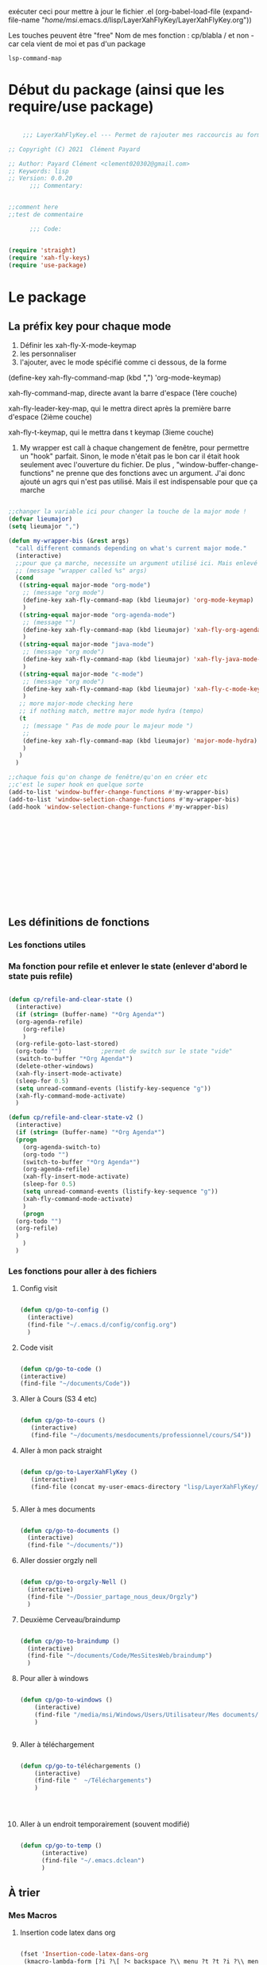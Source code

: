exécuter ceci pour mettre à jour le fichier .el
(org-babel-load-file (expand-file-name "/home/msi/.emacs.d/lisp/LayerXahFlyKey/LayerXahFlyKey.org"))

Les touches peuvent être "free"
Nom de mes fonction : cp/blabla
/ et non - car cela vient de moi et pas d'un package

=lsp-command-map=

* Début du package (ainsi que les require/use package)



#+begin_src emacs-lisp

      ;;; LayerXahFlyKey.el --- Permet de rajouter mes raccourcis au formidable "xah fly key". -*- lexical-binding: t -*-

  ;; Copyright (C) 2021  Clément Payard

  ;; Author: Payard Clément <clement020302@gmail.com>
  ;; Keywords: lisp
  ;; Version: 0.0.20
        ;;; Commentary:


  ;;comment here
  ;;test de commentaire

        ;;; Code:


  (require 'straight)  
  (require 'xah-fly-keys)
  (require 'use-package)

  #+end_src
* Le package

** La préfix key pour chaque mode   


1. Définir les xah-fly-X-mode-keymap
2. les personnaliser
3. l'ajouter, avec le mode spécifié comme ci dessous, de la forme


(define-key xah-fly-command-map (kbd ",") 'org-mode-keymap)

xah-fly-command-map, directe avant la barre d'espace (1ère couche)

xah-fly-leader-key-map, qui le mettra direct après la première barre d'espace (2ième couche)

xah-fly-t-keymap, qui le mettra dans t keymap (3ieme couche)


4. My wrapper est call à chaque changement de fenêtre, pour permettre un "hook" parfait. Sinon, le mode n'était pas le bon car il était hook seulement avec l'ouverture du fichier. De plus , "window-buffer-change-functions" ne prenne que des fonctions avec un argument. J'ai donc ajouté un agrs qui n'est pas utilisé. Mais il est indispensable pour que ça marche

#+begin_src emacs-lisp

  ;;changer la variable ici pour changer la touche de la major mode !
  (defvar lieumajor)
  (setq lieumajor ",")

  (defun my-wrapper-bis (&rest args)
    "call different commands depending on what's current major mode."
    (interactive)
    ;;pour que ça marche, necessite un argument utilisé ici. Mais enlevé avec les autres messages pour pas que se soit moche
    ;; (message "wrapper called %s" args)
    (cond
     ((string-equal major-mode "org-mode")
      ;; (message "org mode")
      (define-key xah-fly-command-map (kbd lieumajor) 'org-mode-keymap)
      )
     ((string-equal major-mode "org-agenda-mode")
      ;; (message "")
      (define-key xah-fly-command-map (kbd lieumajor) 'xah-fly-org-agenda-mode-keymap)
      )
     ((string-equal major-mode "java-mode")
      ;; (message "org mode")
      (define-key xah-fly-command-map (kbd lieumajor) 'xah-fly-java-mode-keymap)
      )
     ((string-equal major-mode "c-mode")
      ;; (message "org mode")
      (define-key xah-fly-command-map (kbd lieumajor) 'xah-fly-c-mode-keymap)
      )
     ;; more major-mode checking here
     ;; if nothing match, mettre major mode hydra (tempo)
     (t
      ;; (message " Pas de mode pour le majeur mode ")
      ;; 
      (define-key xah-fly-command-map (kbd lieumajor) 'major-mode-hydra)
      )
     )
    )

  ;;chaque fois qu'on change de fenêtre/qu'on en créer etc
  ;;c'est le super hook en quelque sorte
  (add-to-list 'window-buffer-change-functions #'my-wrapper-bis)
  (add-to-list 'window-selection-change-functions #'my-wrapper-bis)
  (add-hook 'window-selection-change-functions #'my-wrapper-bis)














#+end_src


** Les définitions de fonctions
*** Les fonctions utiles

*** Ma fonction pour refile et enlever le state (enlever d'abord le state puis refile)

#+begin_src emacs-lisp 
  
  (defun cp/refile-and-clear-state ()
    (interactive)
    (if (string= (buffer-name) "*Org Agenda*")
	(org-agenda-refile)
      (org-refile)
      )
    (org-refile-goto-last-stored)
    (org-todo "") 			;permet de switch sur le state "vide"
    (switch-to-buffer "*Org Agenda*")
    (delete-other-windows)
    (xah-fly-insert-mode-activate)
    (sleep-for 0.5)
    (setq unread-command-events (listify-key-sequence "g"))
    (xah-fly-command-mode-activate)
    )
  
  (defun cp/refile-and-clear-state-v2 ()
    (interactive)
    (if (string= (buffer-name) "*Org Agenda*")
	(progn
	  (org-agenda-switch-to)
	  (org-todo "")
	  (switch-to-buffer "*Org Agenda*")
	  (org-agenda-refile)
	  (xah-fly-insert-mode-activate)
	  (sleep-for 0.5)
	  (setq unread-command-events (listify-key-sequence "g"))
	  (xah-fly-command-mode-activate)
	  )
      (progn
	(org-todo "")
	(org-refile)
	)
      )
    )
  
#+end_src


*** Les fonctions pour aller à des fichiers
**** Config visit

#+begin_src emacs-lisp
    
    (defun cp/go-to-config ()
      (interactive)
      (find-file "~/.emacs.d/config/config.org")
      )
    
#+end_src

**** Code visit 

#+begin_src emacs-lisp

   (defun cp/go-to-code ()
   (interactive)
   (find-file "~/documents/Code"))

#+end_src

**** Aller à Cours (S3 4 etc)


#+begin_src emacs-lisp

  (defun cp/go-to-cours ()
     (interactive)
     (find-file "~/documents/mesdocuments/professionnel/cours/S4"))    

#+end_src

**** Aller à mon pack straight

#+begin_src emacs-lisp
  
    (defun cp/go-to-LayerXahFlyKey ()
       (interactive)
       (find-file (concat my-user-emacs-directory "lisp/LayerXahFlyKey/LayerXahFlyKey.org")))
   
     
#+end_src

**** Aller à mes documents

#+begin_src emacs-lisp
  
    (defun cp/go-to-documents ()
      (interactive)
      (find-file "~/documents/"))
  
#+end_src

**** Aller dossier orgzly nell

#+begin_src emacs-lisp
    
    (defun cp/go-to-orgzly-Nell ()
      (interactive)
      (find-file "~/Dossier_partage_nous_deux/Orgzly")
      )
    
#+end_src

**** Deuxième Cerveau/braindump

#+begin_src emacs-lisp
    
    (defun cp/go-to-braindump ()
      (interactive)
      (find-file "~/documents/Code/MesSitesWeb/braindump")
      )
    
#+end_src


**** Pour aller à windows


#+begin_src emacs-lisp 
  
  (defun cp/go-to-windows ()
      (interactive)
      (find-file "/media/msi/Windows/Users/Utilisateur/Mes documents/Utile/Dossiercommunwindowslinux")
      )
  
  
#+end_src


**** Aller à téléchargement


#+begin_src emacs-lisp 
  
  (defun cp/go-to-téléchargements ()
      (interactive)
      (find-file "  ~/Téléchargements")
      )
  

  
  
#+end_src

**** Aller à un endroit temporairement (souvent modifié)

#+begin_src emacs-lisp 

(defun cp/go-to-temp ()
      (interactive)
      (find-file "~/.emacs.dclean")
      )

#+end_src



** À trier
*** Mes Macros 
**** Insertion code latex dans org
#+begin_src emacs-lisp 
  
  (fset 'Insertion-code-latex-dans-org
   (kmacro-lambda-form [?i ?\[ ?< backspace ?\\ menu ?t ?t ?i ?\\ menu ?r ?i ?  ?  ?  menu ?t ?t] 0 "%d"))
  
  
  
  
#+end_src
**** Autres

*** Hydra etc
:PROPERTIES:
:CREATED:  <2021-08-30 lun. 21:09>
:END:
**** Hydra

#+begin_src emacs-lisp
  
  (use-package hydra)

#+end_src
**** Pretty hydra

#+begin_src emacs-lisp
  
(use-package pretty-hydra)  
  
#+end_src

**** Major-mode-hydra


#+begin_src emacs-lisp
(use-package major-mode-hydra)  
#+end_src



**** Hydra map

***** TODO Move text
:PROPERTIES:
:CREATED:  <2021-09-21 mar. 08:54>
:END:

#+begin_src emacs-lisp 


  
  
  
    (defhydra move/texte (:color pink
			       :hint nil)
    "
  ^Ligne^             ^Region^          
  ^^^^^^^^-----------------------------
  _d_: up         _D_: up     
  _s_: down          _S_: down    
  
  "
    ("d" move-text-line-up)
    ("s" move-text-line-down)
  
    ("D" move-text-region-up)
    ("S" move-text-region-down)
  
  
    ("q" quit-window "quit" :color blue)
    )  	    

#+end_src


***** CANCELLED Pour aller dans les différents fichiers, remplacer par un xah
CLOSED: [2021-11-21 Sun 10:24]

#+begin_src emacs-lisp
  

  
  
    ;; (pretty-hydra-define Navigation-hydra (:foreign-keys warn :title "navigation" :quit-key "q")
    ;;   (
    ;;    "Work"
    ;;    (
    ;;     ("c" Cours-visit "Cours-visit")
    ;;     ("g" github-visit "Github")
    ;;     ;; ("d" (dired "~/") "Général")
    ;;     )
    ;;    "RPGs"
    ;;    (
    ;;     ("a" go-roam-find-ardu "Ardu, World of")
    ;;     ("t" go-roam-find-thel-sector "Thel Sector")
    ;;     )
    ;;    "Autre"
    ;;    (
    ;;     ("h" go-roam-find-hesburgh-libraries "Hesburgh Libraries")
    ;;     ("s" go-roam-find-samvera "Samvera")
    ;;     )
  
    ;;    )
    ;;   )
  
  
  
  
#+end_src

***** Org

#+begin_src emacs-lisp
  
  (major-mode-hydra-define org-mode
    (:title "Org-mode" :color yellow :separator "-") ;;:color yellow marche pas mais permet de quitter partout
    ("Déplacements/Base"
     (
      ("s" org-next-visible-heading "Suivant")
      ("d" org-previous-visible-heading "Précédent")
      ("S" org-forward-heading-same-level "Suivantmêmetaille")
      ("D" org-backward-heading-same-level "Suivantmêmetaille")
      ("n" org-meta-return "NouveauSousTitre" :exit t)
      ("," outline-toggle-children "Collapse title")
  
      ("e" org-do-demote "Petit ce titre")
      ("u" org-do-promote "Grand ce titre")
      ("E" org-demote-subtree "Petitsubtree")
      ("U" org-promote-subtree "Grandsubtree")
      ("q" keyboard-quit "quit" :color blue)
      )
     "GTD/Org-roam"
     (
      ;; ("f" org-capture-finalize "Finir-capture" :exit t)
      ("f" org-set-tags-command "InsertTags" :exit t )
      ("r" org-refile "Refile (déplacer)" :exit t)
      ("h" org-schedule "scHedule (unedate)" )
      ("b" org-archive-subtree-default "Archiver" )      
      ("c" org-download-rename-last-file "Rename image org download" :exit t)
      ;; ("f" hydra-zoom/body "chedule (unedate)" :exit t)
  
      )
     "TODO"
     (("T" org-insert-todo-heading "NouveauSousTODO" :exit t)
      ("t" org-todo "cycleTodo")
      ("x" org-toggle-checkbox " X cocher checkboX")
      ("y" org-list-todo "lYste todo")
      )
     "Link"
     (
      ("L" org-store-link "Stocke le lien" :exit t)
      ("l" org-insert-link "Insert lien" :exit t)
      ("o" org-agenda-open-link "Ouvre lien" :exit t)
  
      )
     "Autre"
     (
      ("i" Insertioncodelatexhorsdudansorg "Insertion de code latex" :exit t)
      ("a" agenda/tags/body "Agenda/tags" :exit t)
      ("z" cfw:open-org-calendar "Jolie vue agenda" :exit t)
      ("q" keyboard-quit "quit" :color blue)
      )
     )
    )
  
  
  
  
  
  (defhydra agenda/tags (:color pink
				:hint nil)
    ("a" org-agenda "Agenda" :color blue)
    ("i" org-set-tags-command "InsertTags" :exit t )
    ("H" org-match-sparse-tree "sparce-tree(cHerchetags)")
    )
  
  
  
#+end_src






***** C




#+begin_src emacs-lisp 
  
  (major-mode-hydra-define c-mode
  
	 (:title "C-mode" :color yellow :separator "-") ;;:color yellow marche pas mais permet de quitter partout
  
	 ("Déplacements/Base"
  
	  (
  
	   ("t" lsp-find-definition "Jump à la définion de la fonction" :exit t)
	   )
	  "Opération"
	  (
	   ;; ("f" org-capture-finalize "Finir-capture" :exit t)
	   ("R" lsp-rename "Renomer une variable" :exit t)
	   ("p" sp-rewrap-sexp "changer les parenthèse par une autre" :exit t)
  
	   ;; ("f" hydra-zoom/body "chedule (unedate)" :exit t)
  
	   )
	  "TODO"
	  (
	   ("o" org-agenda-open-link "Ouvre lien" :exit t)
	   )
	  "Autre"
	  (
	   ("a" agenda/tags/body "Agenda/tags" :exit t)
	   ("q" keyboard-quit "quit" :color blue)
	   )
	  )
	 )
  
#+end_src




***** Org agenda (avec remap, donc marche pour tt le monde)


#+begin_src emacs-lisp 
  
  
  
  
  
  
  
  
  ;; (major-mode-hydra-define org-agenda-mode
  ;;   (:title "Org-agenda-mode" :color yellow :separator "-") ;;:color yellow marche pas mais permet de quitter partout
  ;;   ("Déplacements/Base"
  ;;    (
  ;;     ("s" org-agenda-next-item "Suivant")
  ;;     ("d" org-agenda-previous-item "Précédent")
  ;;     ;; ("S" org-forward-heading-same-level "Suivantmêmetaille")
  ;;     ;; ("D" org-backward-heading-same-level "Suivantmêmetaille")
  ;;     ;; ("n" org-meta-return "NouveauSousTitre" :exit t)
  ;;     ;; ("," outline-toggle-children "Collapse title")
  
  ;;     ("e" org-refile-goto-last-stored "Aller au dernier refile")
  ;;     ("u" org-capture-goto-last-stored "Aller au dernier capture")
  ;;     ;; ("E" org-demote-subtree "Petitsubtree")
  ;;     ;; ("U" org-promote-subtree "Grandsubtree")
  ;;     ("q" keyboard-quit "quit" :color blue)
  ;;     )
  ;;    "GTD/Org-roam"
  ;;    (
  ;;     ;; ("f" org-capture-finalize "Finir-capture" :exit t)
  ;;     ("f" org-agenda-set-tags "InsertTags")
  ;;     ("r" org-agenda-refile "Refile (déplacer)")
  ;;     ("h" org-agenda-schedule "scHedule (unedate)" )
  ;;     ("b" org-agenda-archive "Archive")
  ;;     ("," org-agenda-kill "Supprime")
  ;;     ("p" org-agenda-priority "Priorité !" )
  ;;     ("c" org-download-rename-last-file "Rename image org download" :exit t)      
  ;;     ;; ("f" hydra-zoom/body "chedule (unedate)" :exit t)
  
  ;;     )
  ;;    "TODO"
  ;;    (("T" org-insert-todo-heading "NouveauSousTODO" :exit t)
  ;;     ("t" org-agenda-todo "cycleTodo")
  ;;     ("x" org-toggle-checkbox " X cocher checkboX")
  ;;     ("y" org-list-todo "lYste todo")
  ;;     )
  ;;    "Link"
  ;;    (
  ;;     ("L" org-store-link "Stocke le lien" :exit t)
  ;;     ("l" org-insert-link "Insert lien" :exit t)
  ;;     ("o" org-agenda-open-link "Ouvre lien" :exit t)
  ;;     )
  ;;    "Autre"
  ;;    (
  ;;     ("a" agenda/tags/body "Agenda/tags" :exit t)
  ;;     ("q" keyboard-quit "quit" :color blue)
  ;;     )
  ;;    )
  ;;   )
  
  
  
  
  ;; ;; Hydra for org agenda (graciously taken from Spacemacs)
  ;; ;; (major-mode-hydra-define org-a
  ;; genda (:pre (setq which-key-inhibit t)
  ;; ;
					  ; 				 :post (setq which-key-inhibit nil)
  ;; 				 :hint none)
  ;;   "
  ;; Org agenda (_q_uit)
  
  ;; ^Clock^      ^Visit entry^              ^Date^             ^Other^
  ;; ^-----^----  ^-----------^------------  ^----^-----------  ^-----^---------
  ;; _ci_ in      _SPC_ in other window      _ds_ schedule      _gr_ reload
  ;; _co_ out     _TAB_ & go to location     _dd_ set deadline  _._  go to today
  ;; _cq_ cancel  _RET_ & del other windows  _dt_ timestamp     _gd_ go to date
  ;; _cj_ jump    _o_   link                 _+_  do later      ^^
  ;; ^^           ^^                         _-_  do earlier    ^^
  ;; ^^           ^^                         ^^                 ^^
  ;; ^View^          ^Filter^                 ^Headline^         ^Toggle mode^
  ;; ^----^--------  ^------^---------------  ^--------^-------  ^-----------^----
  ;; _vd_ day        _ft_ by tag              _ht_ set status    _tf_ follow
  ;; _vw_ week       _fr_ refine by tag       _hk_ kill          _tl_ log
  ;; _vt_ fortnight  _fc_ by category         _hr_ refile        _ta_ archive trees
  ;; _vm_ month      _fh_ by top headline     _hA_ archive       _tA_ archive files
  ;; _vy_ year       _fx_ by regexp           _h:_ set tags      _tr_ clock report
  ;; _vn_ next span  _fd_ delete all filters  _hp_ set priority  _td_ diaries
  ;; _vp_ prev span  ^^                       ^^                 ^^
  ;; _vr_ reset      ^^                       ^^                 ^^
  ;; ^^              ^^                       ^^                 ^^
  ;; "
  ;;   ;; Entry
  ;;   ("hA" org-agenda-archive-default)
  ;;   ("hk" org-agenda-kill)
  ;;   ("hp" org-agenda-priority)
  ;;   ("hr" org-agenda-refile)
  ;;   ("h:" org-agenda-set-tags)
  ;;   ("ht" org-agenda-todo)
  ;;   ;; Visit entry
  ;;   ("o"   link-hint-open-link :exit t)
  ;;   ("<tab>" org-agenda-goto :exit t)
  ;;   ("TAB" org-agenda-goto :exit t)
  ;;   ("SPC" org-agenda-show-and-scroll-up)
  ;;   ("RET" org-agenda-switch-to :exit t)
  ;;   ;; Date
  ;;   ("dt" org-agenda-date-prompt)
  ;;   ("dd" org-agenda-deadline)
  ;;   ("+" org-agenda-do-date-later)
  ;;   ("-" org-agenda-do-date-earlier)
  ;;   ("ds" org-agenda-schedule)
  ;;   ;; View
  ;;   ("vd" org-agenda-day-view)
  ;;   ("vw" org-agenda-week-view)
  ;;   ("vt" org-agenda-fortnight-view)
  ;;   ("vm" org-agenda-month-view)
  ;;   ("vy" org-agenda-year-view)
  ;;   ("vn" org-agenda-later)
  ;;   ("vp" org-agenda-earlier)
  ;;   ("vr" org-agenda-reset-view)
  ;;   ;; Toggle mode
  ;;   ("ta" org-agenda-archives-mode)
  ;;   ("tA" (org-agenda-archives-mode 'files))
  ;;   ("tr" org-agenda-clockreport-mode)
  ;;   ("tf" org-agenda-follow-mode)
  ;;   ("tl" org-agenda-log-mode)
  ;;   ("td" org-agenda-toggle-diary)
  ;;   ;; Filter
  ;;   ("fc" org-agenda-filter-by-category)
  ;;   ("fx" org-agenda-filter-by-regexp)
  ;;   ("ft" org-agenda-filter-by-tag)
  ;;   ("fr" org-agenda-filter-by-tag-refine)
  ;;   ("fh" org-agenda-filter-by-top-headline)
  ;;   ("fd" org-agenda-filter-remove-all)
  ;;   ;; Clock
  ;;   ("cq" org-agenda-clock-cancel)
  ;;   ("cj" org-agenda-clock-goto :exit t)
  ;;   ("ci" org-agenda-clock-in :exit t)
  ;;   ("co" org-agenda-clock-out)
  ;;   ;; Other
  ;;   ("q" nil :exit t)
  ;;   ("gd" org-agenda-goto-date)
  ;;   ("." org-agenda-goto-today)
  ;;   ("gr" org-agenda-redo)
  ;;   )
  
#+end_src

***** [[*Touches][Touches pour EAF]]



*** Nouveaux raccourcis de base/optimisations qui ne dénature pas emacs(sur space space)


**** C-+ - zoom dézoom
    #+begin_src emacs-lisp
(bind-key "C-+" 'text-scale-increase)
(bind-key "C--" 'text-scale-decrease)
    #+end_src

**** Déplacement de la ligne courante (ou de la région sélectionnée)
    #+begin_src emacs-lisp
      (use-package move-text
	:defer 0.5
	:config
	(move-text-default-bindings))
    #+end_src
**** C-x / g ou d ou e Raccourcis internet
     #+begin_src emacs-lisp
       (use-package engine-mode
	 :straight t
	 :config
	 (engine-mode t)
	 (defengine duckduckgo "https://duckduckgo.com/?q=%s" :keybinding "d")
	 (defengine ecosia "https://www.ecosia.org/search?q=%s" :keybinding "e")
	 (defengine google "http://www.google.com/search?ie=utf-8&oe=utf-8&q=%s" :keybinding "g")
	 (defengine lilo "https://search.lilo.org/results.php?q=%s" :keybinding "l")
	 (defengine qwant "https://www.qwant.com/?q=%s" :keybinding "q")
	 (defengine wikipedia "http://www.wikipedia.org/search-redirect.php?language=fr&go=Go&search=%s" :keybinding "w")
	 (defengine youtube "http://www.youtube.com/results?aq=f&oq=&search_query=%s" :keybinding "y"))
     #+end_src
**** Scrolling (C-d C-s)



#+begin_src emacs-lisp 

(bind-key "C-s" 'scroll-up-command)
(bind-key "C-d" 'scroll-down-command)

#+end_src

**** expand-region (extension de la sélection) 


      #+begin_src emacs-lisp
	(use-package expand-region
	  :after (org)
	  :bind ("C-q" . er/expand-region)
	  :diminish)
	

      #+end_src


      
**** Échanger des fenêtres

#+begin_src emacs-lisp 
  (use-package buffer-move
:straight t
    :config
    (global-set-key (kbd "<C-c up>")     'buf-move-up)
    (global-set-key (kbd "<C-c down>")   'buf-move-down)
    (global-set-key (kbd "<C-c left>")   'buf-move-left)
    (global-set-key (kbd "<C-c right>")  'buf-move-right))

#+end_src








** Les keymap modifié de xah
    #+begin_src emacs-lisp



      ;; HHH___________________________________________________________________

      (xah-fly--define-keys
       (define-prefix-command 'xah-fly-c-keymap)
       '(
         ("," . xah-open-in-external-app)
         ("." . find-file)
         ("-" . burly-bookmark-windows);;perso

         ("a" . navigation-keymap);;perso
         ("c" . consult-bookmark);;perso
         ("e" . ibuffer)
         ("f" . xah-open-recently-closed)
         ("g" . xah-open-in-terminal)
         ;; ("h" . recentf-open-files)
         ("h" . consult-recent-file);;perso
         ("i" . xah-copy-file-path)
         ("l" . bookmark-bmenu-list);;perso
         ("n" . xah-new-empty-buffer)
         ("o" . xah-show-in-desktop)
         ("p" . xah-open-last-closed)
         ("r" . bookmark-set)
         ("s" . write-file)
         ("u" . xah-open-file-at-cursor)
         ("y" . xah-list-recently-closed)
         ))

      (xah-fly--define-keys
       (define-prefix-command 'xah-fly-e-keymap)
       '(
         ("RET" . insert-char)
         ("SPC" . xah-insert-unicode)

         ("W" . xah-insert-double-angle-bracket)
         ("b" . xah-insert-black-lenticular-bracket)
         ("c" . xah-insert-ascii-single-quote)
         ("d" . xah-insert-double-curly-quote)
         ("f" . xah-insert-emacs-quote)
         ("g" . xah-insert-ascii-double-quote)
         ("h" . xah-insert-brace) ; {}
         ("i" . xah-insert-curly-single-quote)
         ("l" . xah-insert-formfeed)
         ("m" . xah-insert-corner-bracket)
         ("n" . xah-insert-square-bracket) ; []
         ("p" . xah-insert-single-angle-quote)
         ("r" . xah-insert-tortoise-shell-bracket )
         ("s" . xah-insert-string-assignment)
         ("t" . xah-insert-paren)
         ("u" . xah-insert-date)
         ("w" . xah-insert-angle-bracket)
         ("y" . xah-insert-double-angle-quote)
         ;;

         ))

      (xah-fly--define-keys
       (define-prefix-command 'xah-fly-h-keymap)
       '(
         ;; ',.
         ;; ;
         ("a" . apropos-command)
         ("b" . describe-bindings)
         ("c" . describe-char)
         ("d" . apropos-documentation)
         ("e" . view-echo-area-messages)
         ("f" . describe-face)
         ("g" . info-lookup-symbol)
         ("h" . describe-function)
         ("i" . info)
         ("j" . man)
         ("k" . describe-key)
         ("l" . view-lossage)
         ("m" . xah-describe-major-mode)
         ("n" . describe-variable)
         ("o" . describe-language-environment)
         ;; p
         ;; q
         ("r" . apropos-variable)
         ("s" . describe-syntax)
         ;; t
         ("u" . elisp-index-search)
         ("v" . apropos-value)
         ;; wxy
         ("z" . describe-coding-system)))

      (xah-fly--define-keys
       ;; commands here are “harmless”, they don't modify text etc.
       ;; they turn on minor/major mode, change display, prompt, start shell, etc.
       (define-prefix-command 'xah-fly-n-keymap)
       '(
         ("SPC" . whitespace-mode)
         ;; RET
         ;; TAB
         ;; DEL
         ("," . abbrev-mode)
         ("." . toggle-frame-fullscreen)
         ("'" . frameset-to-register)
         (";" . window-configuration-to-register)
         ("1" . set-input-method) 
         ("2" . global-hl-line-mode)
         ("4" . global-display-line-numbers-mode)
         ("5" . visual-line-mode)
         ("6" . calendar)
         ("7" . calc)
         ;; 8
         ("9" . shell-command)
         ("0" . shell-command-on-region)
         ("a" . text-scale-adjust)
         ("b" . toggle-debug-on-error)
         ("c" . toggle-case-fold-search)
         ("d" . narrow-to-page)
         ("e" . eshell)
         ;; f
         ("g" . xah-toggle-read-novel-mode)
         ("h" . widen)
         ("i" . make-frame-command)
         ("j" . flyspell-buffer)
         ("s" . flyspell-check-previous-highlighted-word)
         ("k" . menu-bar-open)
         ("l" . toggle-word-wrap)
         ("m" . jump-to-register)
         ("n" . narrow-to-region)
         ("o" . variable-pitch-mode)
         ("p" . read-only-mode)
         ;; q
         ;; r
         ;; s
         ("t" . narrow-to-defun)
         ("u" . shell)
         ;; v
         ("w" . eww)
         ("x" . save-some-buffers)
         ("y" . toggle-truncate-lines)
         ("z" . abort-recursive-edit)))

      (xah-fly--define-keys
       ;; kinda replacement related
       (define-prefix-command 'xah-fly-r-keymap)
       '(
         ("SPC" . rectangle-mark-mode)
         ("," . apply-macro-to-region-lines)
         ("." . kmacro-start-macro)
         ("3" . number-to-register)
         ("4" . increment-register)
         ("a" . xah-copy-rectangle-to-kill-ring) ;;perso
         ("c" . replace-rectangle)
         ("d" . delete-rectangle)
         ("e" . call-last-kbd-macro)
         ("g" . kill-rectangle)
         ("l" . clear-rectangle)
         ("i" . xah-space-to-newline)
         ("n" . rectangle-number-lines)
         ("o" . open-rectangle)
         ;; ("p" . kmacro-end-macro)
         ("p" . kmacro-end-or-call-macro) ;;perso
         ("r" . yank-rectangle)
         ("u" . xah-quote-lines)
         ("y" . delete-whitespace-rectangle)))

      (xah-fly--define-keys
       (define-prefix-command 'xah-fly-t-keymap)
       '(
         ("SPC" . xah-clean-whitespace)
         ("TAB" . move-to-column)

         ("1" . xah-append-to-register-1)
         ("2" . xah-clear-register-1)

         ("3" . xah-copy-to-register-1)
         ("4" . xah-paste-from-register-1)

         ("8" . xah-clear-register-1)
         ("7" . xah-append-to-register-1)

         ("." . sort-lines)
         ("," . sort-numeric-fields)
         ("'" . reverse-region)
         ;; a
         ("b" . xah-reformat-to-sentence-lines)
         ("c" . goto-char)
         ("d" . mark-defun)
         ("e" . list-matching-lines)
         ("f" . goto-line )
         ;; g
         ("h" . xah-close-current-buffer)
         ("i" . delete-non-matching-lines)
         ("j" . copy-to-register)
         ("k" . insert-register)
         ("l" . xah-escape-quotes)
         ("m" . xah-make-backup-and-save)
         ("n" . repeat-complex-command)
         ;; o
         ("p" . query-replace-regexp)
         ;; q
         ("r" . copy-rectangle-to-register)
         ;; s
         ("t" . repeat)
         ("u" . delete-matching-lines)
         ;; v
         ("w" . xah-next-window-or-frame)
         ;; x
         ("y" . delete-duplicate-lines)
         ;; z
         ))

      (xah-fly--define-keys
       (define-prefix-command 'xah-fly-w-keymap)
       '(
         ("DEL" . xah-delete-current-file)
         ("." . Eval-buffer)
         ("e" . eval-defun)
         ("m" . eval-last-sexp)
         ("p" . eval-expression)
         ("u" . eval-region)
         ("q" . save-buffers-kill-terminal)
         ("w" . delete-frame)
         ("j" . xah-run-current-file)))

      ;; (xah-fly--define-keys
      ;;  (define-prefix-command 'xah-coding-system-keymap)
      ;;  '(
      ;;    ("n" . set-file-name-coding-system)
      ;;    ("s" . set-next-selection-coding-system)
      ;;    ("c" . universal-coding-system-argument)
      ;;    ("f" . set-buffer-file-coding-system)
      ;;    ("k" . set-keyboard-coding-system)
      ;;    ("l" . set-language-environment)
      ;;    ("p" . set-buffer-process-coding-system)
      ;;    ("r" . revert-buffer-with-coding-system)
      ;;    ("t" . set-terminal-coding-system)
      ;;    ("x" . set-selection-coding-system)))

      (xah-fly--define-keys
       ;; kinda replacement related
       (define-prefix-command 'xah-fly-comma-keymap)
       '(
         ("t" . xref-find-definitions)
         ("n" . xref-pop-marker-stack)))


      (xah-fly--define-keys
       ;; kinda replacement related
       (define-prefix-command 'ourkeymap) ;;perso
       '(("'" . restart-emacs)
         ("-" . magit-status)
         ("," . org-gcal-sync) ;; é
         ("/" . treemacs)
         ("a" . cp/go-to-config)
         ;; ("=" . dw/toggle-command-window)
         ("h" . org-capture)

         ;; ("h" . eaf-open-browser-with-history)

         ("l" . org-sidebar-tree-toggle)
         ("m" . engine/search-google)
         ("o" . org-agenda)
         ("t" . flyspell-check-previous-highlighted-word)
         ;; ("x" . universal-argument)


         ("<up>" . buf-move-up)
         ("<down>" . buf-move-down)
         ("<left>" . buf-move-left)
         ("<right>" . buf-move-right)))


      (xah-fly--define-keys
       (define-prefix-command 'xah-fly-leader-key-map)
       '(
         ("SPC" . ourkeymap)
         ("DEL" . xah-fly-insert-mode-activate)
         ("RET" . xah-fly-M-x)
         ("TAB" . xah-fly--tab-key-map)
         ("." . xah-fly-dot-keymap)

         ;; ("'" . avy-goto-char-timer) ;;perso
         ;; ("'" . xah-fill-or-unfill)

         ;; ("'" . cp/avy-goto-char) ;;perso, free


         ("," . xah-fly-comma-keymap)
         ("-" . xah-show-formfeed-as-line)
         ;; /
         ;; ;
         ;; =
         ;; [
         ("\\" . toggle-input-method)
         ;; `

         ;; 1
         ;; 2
         ("3" . delete-window)
         ("4" . split-window-right)
         ("5" . balance-windows)
         ("6" . xah-upcase-sentence)
         ;; 7
         ;; 8
         ("9" . ispell-word)
         ;; 0

         ("a" . mark-whole-buffer)
         ("b" . end-of-buffer)
         ("c" . xah-fly-c-keymap)
         ("d" . beginning-of-buffer)
         ("e" . xah-fly-e-keymap)
         ("f" . xah-search-current-word)
         ("g" . org-roam-keymap)
         ("h" . xah-fly-h-keymap)
         ("i" . kill-line)
         ;; ("j" . xah-copy-all-or-region)
         ("j" . winner-undo)
         ;; k, free
         ("l" . recenter-top-bottom)
         ("m" . dired-jump)
         ("n" . xah-fly-n-keymap)
         ("o" . exchange-point-and-mark)
         ("p" . query-replace)
         ("q" . xah-cut-all-or-region)
         ("r" . xah-fly-r-keymap)
         ;; ("s" . save-buffer)
         ;; ("s" . winner-undo);;touche dispo
         ("s" . major-mode-hydra);;perso
         ("t" . xah-fly-t-keymap)
         ("u" . switch-to-buffer)
         ;; v
         ("w" . xah-fly-w-keymap)
         ;; ("x" . xah-toggle-letter-case)
         ;; ("x" . xah-toggle-previous-letter-case)

         ("y" . popup-kill-ring)
         ;; z
         ;;
         ))



      (xah-fly--define-keys
       xah-fly-command-map
       '(("~" . nil)
         (":" . nil)

         ("SPC" . xah-fly-leader-key-map)
         ("DEL" . xah-fly-leader-key-map)

         ("'" . avy-goto-char-2)
         ("," . xah-shrink-whitespaces)
         ("-" . xah-cycle-hyphen-lowline-space)
         ("." . backward-kill-word)
         (";" . xah-comment-dwim)
         ("/" . hippie-expand)
         ("\\" . nil)
         ;; ("=" . xah-forward-equal-sign)
         ("[" . xah-backward-punct)
         ("]" . xah-forward-punct)
         ("`" . other-frame)

         ;; ("#" . xah-backward-quote)
         ;; ("$" . xah-forward-punct)

         ("1" . xah-extend-selection)
         ("2" . xah-select-line)
         ("3" . delete-other-windows)
         ("4" . split-window-below)
         ("5" . delete-char)
         ("6" . xah-select-block)
         ("7" . xah-select-line)
         ("8" . xah-extend-selection)
         ("9" . er/expand-region)
         ("0" . xah-pop-local-mark-ring)

         ("a" . xah-fly-M-x)
         ("b" . consult-line)
         ;; ("b" . swiper)
         ("c" . previous-line)
         ("d" . xah-beginning-of-line-or-block)
         ("e" . xah-delete-backward-char-or-bracket-text)
         ("f" . undo)
         ("g" . backward-word)
         ("h" . backward-char)
         ;; ("i" . major-mode-hydra)
         ("i" . major-mode-hydra)

         ("j" . xah-copy-line-or-region)
         ("k" . xah-paste-or-paste-previous)
         ;; ("l" . xah-fly-insert-mode-activate-space-before)
         ("l" . xah-insert-space-before)
         ("m" . xah-backward-left-bracket)
         ("n" . forward-char)
         ;; ("o" . (kbd "RET")) ;; voir autre truc dans fichier de config
         ("p" . kill-word)
         ("q" . xah-cut-line-or-region)
         ("r" . forward-word)
         ("s" . xah-end-of-line-or-block)
         ("t" . next-line)
         ("u" . xah-fly-insert-mode-activate)
         ("v" . xah-forward-right-bracket)
         ;; ("w" . ace-window)
         ("w" . xah-next-window-or-frame)
         ;; ("w" . next-window-any-frame)
         ;; ("x" . xah-toggle-letter-case)
         ("x" . universal-argument) ;;perso
         ("y" . set-mark-command)
         ("z" . xah-goto-matching-bracket)))


      (xah-fly--define-keys
       (define-prefix-command 'xah-fly-test-keymap)
       '(
         ;; ',.
         ;; ;
         ("a" . tool-bar-mode)
         ("b" . describe-bindings)
         ("c" . describe-char)
         ("d" . apropos-documentation)
         ("e" . view-echo-area-messages)
         ("f" . describe-face)
         ("g" . info-lookup-symbol)
         ("h" . describe-function)
         ("i" . info)
         ("j" . man)
         ("k" . describe-key)
         ("l" . view-lossage)
         ("m" . xah-describe-major-mode)
         ("n" . describe-variable)
         ("o" . describe-language-environment)
         ;; p
         ;; q
         ("r" . apropos-variable)
         ("s" . describe-syntax)
         ;; t
         ("u" . elisp-index-search)
         ("v" . apropos-value)
         ;; wxy
         ("z" . describe-coding-system)))



      #+end_src


      
** Les nouveaux keymap
*** Pour aller aux différents fichiers

#+begin_src emacs-lisp 
  
  (xah-fly--define-keys
	 (define-prefix-command 'navigation-keymap)
	 '(
	   ("'" .   deuxièmecerveausite)
	   ("." .   cp/go-to-orgzly-Nell)
	   ;; ("-" .   org-sort)
	   ;; ("a" . Insertion-code-latex-dans-org)
	   ;; ("a" .   org-meta-return)
	   ;; ("A" .   org-insert-todo-heading)
	   ;; ("b" . org-export-dispatch)
	   ("c" . cp/go-to-documents)
	   ("d" . cp/go-to-code)
	   ("e" . cp/go-to-temp)
	   ;; ("f" . xah-search-current-word)
	   ;; ("g" . org-agenda-open-link)
	   ;; ("h" . org-todo)
	   ;; ("i" . kill-line)
	   ;; ("j" . xah-copy-all-or-region)
	   ;; ("j" . winner-undo)
	   ;; ("k" . xah-paste-or-paste-previous)
	   ;; ("l" . recenter-top-bottom)
	   ;; ("m" . github-visit)
	   ;; ("n" . org-refile)
	   ;; ("o" . exchange-point-and-mark)
	   ;; ("p" . query-replace)
	   ;; ("q" . xah-cut-all-or-region)
	   ;; ("r" . org-insert-link)
	   ;; ("L" . org-store-link)
	   ;; ("s" . save-buffer)
	   ;; ("s" . winner-undo);;touche dispo
	   ;; ("s" . major-mode-hydra) ;;perso
	   ("t" . cp/go-to-LayerXahFlyKey)
	   ("u" . cp/go-to-cours)
	   ;; ("v" . org-mode-capture-keymap)
	   ;; ("w" . org-capture-goto-last-stored)
	   ;; ("x" . xah-toggle-letter-case)
	   ;; ("x" . xah-toggle-previous-letter-case)
  
	   ;; ("y" . popup-kill-ring)
	   ;; ("z" . org-archive-subtree)
	   )
	 )
  
  
#+end_src

*** Org roam keymap

#+begin_src emacs-lisp 

  (xah-fly--define-keys
	   (define-prefix-command 'org-roam-keymap)
	   '(
	     ("'" .   org-roam-buffer-toggle)
	     ;; ("." .   cp/go-to-orgzly-Nell)
	     ;; ("-" .   org-sort)
	     ("a" . deft)
	     ;; ("A" .   org-insert-todo-heading)
	     ;; ("b" . org-export-dispatch)
	     ;; ("c" . cp/go-to-documents)
	     ;; ("d" . cp/go-to-code)
	     ("e" . org-roam-node-find)
	     ;; ("f" . xah-search-current-word)
	     ;; ("g" . org-agenda-open-link)
	     ("h" . org-roam-node-random)
	     ("i" . org-roam-alias-add)
	     ;; ("j" . xah-copy-all-or-region)
	     ;; ("k" . xah-paste-or-paste-previous)
	     ;; ("l" . recenter-top-bottom)
	     ;; ("m" . github-visit)
	     ;; ("n" . org-refile)
	     ("o" . org-id-get-create)
	     ;; ("p" . query-replace)
	     ;; ("q" . xah-cut-all-or-region)
	     ;; ("r" . org-insert-link)
	     ;; ("L" . org-store-link)
	     ;; ("s" . save-buffer)
	     ("t" . org-roam-ui-mode)
	     ("u" . org-roam-node-insert)
	     ;; ("v" . org-mode-capture-keymap)
	     ;; ("w" . org-capture-goto-last-stored)
	     ;; ("x" . xah-toggle-letter-case)
	     ;; ("x" . xah-toggle-previous-letter-case)
	     ;; ("y" . popup-kill-ring)
	     ;; ("z" . org-archive-subtree)
	     )
	   )

#+end_src

** Les major keymap

*** Celle d'org mode

**** Moteur
      #+begin_src emacs-lisp
	
	;; HHH___________________________________________________________________
	;;mes keymap, tout est perso
	
	(xah-fly--define-keys
	 (define-prefix-command 'org-mode-keymap)
	 '(
	   ("'" .   org-table-create-or-convert-from-region)
	   ("-" .   org-sort)
	   ;; ("a" . Insertion-code-latex-dans-org)
	   ("a" .   org-meta-return)
	   ("A" .   org-insert-todo-heading)
	   ("b" . org-export-dispatch)
	   ("c" . org-set-tags-command)
	   ("d" . org-mode-action-keymap)
	   ;; ("e" . xah-fly-e-keymap)
	   ;; ("f" . xah-search-current-word)
	   ("g" . org-agenda-open-link)
	   ("h" . org-todo)
	   ;; ("i" . kill-line)
	   ;; ("j" . xah-copy-all-or-region)
	   ;; ("j" . winner-undo)
	   ;; ("k" . xah-paste-or-paste-previous)
	   ;; ("l" . recenter-top-bottom)
	   ("m" . org-refile-goto-last-stored)
	   ("n" . org-refile)
	   ;; ("o" . exchange-point-and-mark)
	   ;; ("p" . query-replace)
	   ;; ("q" . xah-cut-all-or-region)
	   ("r" . org-insert-link)
	   ("L" . org-store-link)
	   ;; ("s" . save-buffer)
	   ;; ("s" . winner-undo);;touche dispo
	   ;; ("s" . major-mode-hydra) ;;perso
	   ("t" . org-schedule)
	   ;; ("u" . switch-to-buffer)
	   ("v" . org-mode-capture-keymap)
	   ("w" . org-capture-goto-last-stored)
	   ;; ("x" . xah-toggle-letter-case)
	   ;; ("x" . xah-toggle-previous-letter-case)
	
	   ;; ("y" . popup-kill-ring)
	   ("z" . org-archive-subtree)
	   )
	 )
	
	
        #+end_src


	
**** Menu action Actions (placé sur d)


#+begin_src emacs-lisp 
  
  (xah-fly--define-keys
	   (define-prefix-command 'org-mode-action-keymap)
	   '(
	     ;; ("a" . Insertion-code-latex-dans-org)
	     ;; ("a" .   org-meta-return)
	     ;; ("A" .   org-insert-todo-heading)
	     ;; ("b" . org-export-dispatch)
	     ;; ("c" . org-ctrl-c-ctrl-c)
	     ("d" . org-footnote-action)
	     ;; ("e" . xah-fly-e-keymap)
	     ;; ("f" . xah-search-current-word)
	     ;; ("g" . org-agenda-open-link)
	     ;; ("h" . org-todo)
	     ;; ("i" . kill-line)
	     ;; ("j" . xah-copy-all-or-region)
	     ;; ("j" . winner-undo)
	     ;; ("k" . xah-paste-or-paste-previous)
	     ;; ("l" . recenter-top-bottom)
	     ;; ("m" . org-refile-goto-last-stored)
	     ("n" . cp/refile-and-clear-state)
	     ;; ("o" . exchange-point-and-mark)
	     ;; ("p" . query-replace)
	     ;; ("q" . xah-cut-all-or-region)
	     ;; ("r" . )
	     ;; ("L" . org-store-link)
	     ;; ("s" . save-buffer)
	     ;; ("s" . winner-undo);;touche dispo
	     ;; ("s" . major-mode-hydra) ;;perso
	     ;; ("t" . org-schedule)
	     ;; ("u" . switch-to-buffer)
	     ;; v
	     ;; ("w" . org-capture-goto-last-stored)
	     ;; ("x" . xah-toggle-letter-case)
	     ;; ("x" . xah-toggle-previous-letter-case)
  
	     ;; ("y" . popup-kill-ring)
	     ;; ("z" . org-archive-subtree)
	     )
	   )
  
#+end_src


**** Org capture

#+begin_src emacs-lisp 
  
  (xah-fly--define-keys
	 (define-prefix-command 'org-mode-capture-keymap)
	 '(
  
	   ("u" .   org-capture-finalize)
	   ;; ("A" .   org-insert-todo-heading)
	   ;; ("b" . org-export-dispatch)
	   ;; ("c" . org-ctrl-c-ctrl-c)
	   ;; ("d" . org-mode-action-keymap)
	   ;; ("e" . xah-fly-e-keymap)
	   ;; ("f" . xah-search-current-word)
	   ;; ("g" . org-agenda-open-link)
	   ;; ("h" . org-todo)
	   ;; ("i" . kill-line)
	   ;; ("j" . xah-copy-all-or-region)
	   ;; ("j" . winner-undo)
	   ;; ("k" . xah-paste-or-paste-previous)
	   ;; ("l" . recenter-top-bottom)
	   ;; ("m" . org-refile-goto-last-stored)
	   ("n" . org-capture-refile)
	   ;; ("o" . exchange-point-and-mark)
	   ;; ("p" . query-replace)
	   ;; ("q" . xah-cut-all-or-region)
	   ;; ("r" . org-insert-link)
	   ;; ("L" . org-store-link)
	   ;; ("s" . save-buffer)
	   ;; ("s" . winner-undo);;touche dispo
	   ;; ("s" . major-mode-hydra) ;;perso
	   ;; ("t" . org-schedule)
	   ;; ("u" . switch-to-buffer)
	   ;; ("v" . org-capture-finalize)
	   ;; ("w" . org-capture-goto-last-stored)
	   ;; ("x" . xah-toggle-letter-case)
	   ;; ("x" . xah-toggle-previous-letter-case)
  
	   ;; ("y" . popup-kill-ring)
	   ("'" . org-capture-kill)
	   )
	 )
  
  
#+end_src



*** Org agenda
        #+begin_src emacs-lisp
	
	(xah-fly--define-keys
	 (define-prefix-command 'xah-fly-org-agenda-mode-keymap)
	 '(
	   ;; ("a" . mark-whole-buffer)
	   ;; ("b" . end-of-buffer)
	   ("c" . org-agenda-set-tags)
	   ("d" . org-mode-action-keymap)
	   ;; ("e" . xah-fly-e-keymap)
	   ;; ("f" . xah-search-current-word)
	   ("g" . org-agenda-open-link)
	   ("h" . org-agenda-todo)
	   ;; ("i" . kill-line)
	   ;; ("j" . xah-copy-all-or-region)
	   ;; ("j" . winner-undo)
	   ;; ("k" . xah-paste-or-paste-previous)
	   ;; ("l" . recenter-top-bottom)
	   ("m" . org-refile-goto-last-stored)
	   ("n" . org-agenda-refile)
	   ;; ("o" . exchange-point-and-mark)
	   ;; ("p" . query-replace)
	   ;; ("q" . xah-cut-all-or-region)
	   ("r" . org-insert-link)
	   ;; ("s" . save-buffer)
	   ;; ("s" . winner-undo);;touche dispo
	   ;; ("s" . major-mode-hydra) ;;perso
	   ("t" . org-agenda-schedule)
	   ;; ("u" . switch-to-buffer)
	   ;; v
	   ("w" . org-capture-goto-last-stored)
	   ;; ("x" . xah-toggle-letter-case)
	   ;; ("x" . xah-toggle-previous-letter-case)
	
	   ;; ("y" . popup-kill-ring)
	   ("z" . org-agenda-archive)
	   )
	 )
	
	
        #+end_src


	
*** Pour les languages
**** Le C
        #+begin_src emacs-lisp
	
	(xah-fly--define-keys
	 (define-prefix-command 'xah-fly-c-mode-keymap)
	 '(
	   ;; ',.
	   ;; ;
	   ("a" . tool-bar-mode)
	   ("s" . tool-bar-mode)
	   ("e" . tool-bar-mode)
	   ("x" . lsp-command-map)
	   ;; wxy
	   ("z" . describe-coding-system)
	   )
	 )
	
	
	
	
	
      #+end_src
**** Le java

#+begin_src emacs-lisp 
  
  (xah-fly--define-keys
	 (define-prefix-command 'xah-fly-java-mode-keymap)
	 '(

	   ("a" . tool-bar-mode)
	   ("g" . java-eval-nofocus)
	   ("z" . describe-coding-system)
	   )
	 )
  
  
#+end_src
      
*** My wrapper (à garder au cas où)
      #+begin_src emacs-lisp
	
   
      
	
	(defun my-wrapper ()
	  "call different commands depending on what's current major mode."
	  (interactive)
	  (message "wrapper called" )
	  (cond
	   ((string-equal major-mode "org-mode") ( (xah-fly-e-keymap)))
	   ;; ((string-equal major-mode "org-mode") (xah-fly-r-keymap))
	   ;; more major-mode checking here
	   ;; if nothing match, do nothing
	   (t (message "no mode matched. nothing is done" ))))
	
	
	
	
	;; (global-set-key (kbd "<f2>") 'my-wrapper)
	;; must come after loading xah-fly-keys
	
	;; (define-key xah-fly-command-map (kbd ",") 'my-wrapper)
	
	
	
	
	;; example of adding a leader key map to golang mode
	
	
	
    #+end_src

    
* La fin du package vérif avec nyan cat

    #+begin_src emacs-lisp


      (message "LayerXahFlyKey load")

      (provide 'LayerXahFlyKey)


            ;;; LayerXahFlyKey.el ends here

#+end_src

